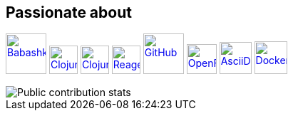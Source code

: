 == Passionate about ==

image:https://raw.githubusercontent.com/babashka/babashka/9365a24eed286b64134d74478df69d975746a287/logo/babashka_red.svg[Babashka, width=57, link=https://babashka.org]
image:https://upload.wikimedia.org/wikipedia/commons/5/5d/Clojure_logo.svg[Clojure, width=40, link=https://clojure.org]
image:https://freesvg.org/img/clojurescript_logo.png[ClojureScript, width=40, link=https://clojurescript.org]
image:https://raw.githubusercontent.com/reagent-project/reagent/a14faba55e373000f8f93edfcfce0d1222f7e71a/logo/logo.svg[Reagent, width=40, link=https://reagent-project.github.io]
image:https://cdn.freebiesupply.com/logos/thumbs/2x/github-octocat-logo.png[GitHub, width=57, link=https://github.com]
image:https://raw.githubusercontent.com/cncf/landscape/master/hosted_logos/openfaas.svg[OpenFaaS, width=42, link=https://www.openfaas.com]
image:https://creazilla-store.fra1.digitaloceanspaces.com/icons/3256418/file-type-asciidoc-icon-md.png[AsciiDoc, width=45, link=https://asciidoctor.org]
image:https://seeklogo.com/images/D/docker-logo-6D6F987702-seeklogo.com.png[Docker, width=46, link=https://www.docker.com]

image::https://github-readme-stats.vercel.app/api?username=ccfontes&show_icons=true&theme=transparent&hide_title=true&show=reviews,discussions_started,discussions_answered,prs_merged,prs_merged_percentage[Public contribution stats]

